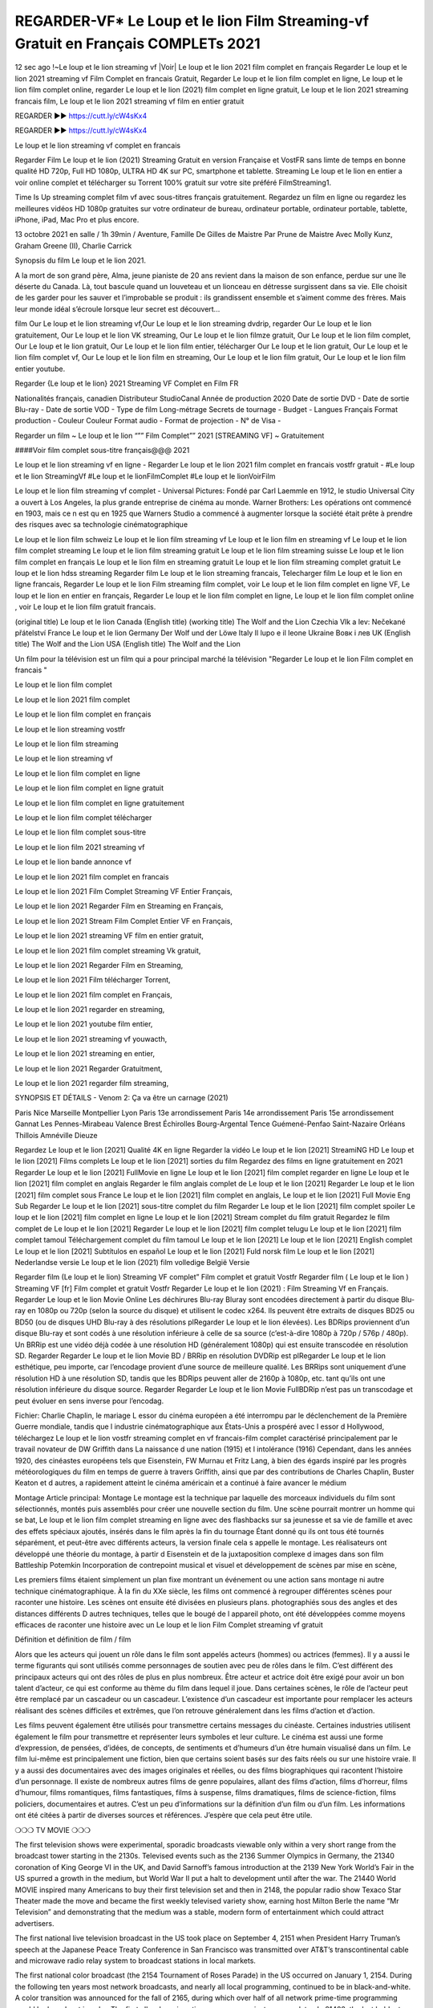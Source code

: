 REGARDER-VF* Le Loup et le lion Film Streaming-vf Gratuit en Français COMPLETs 2021
==============================================================================================

12 sec ago !~Le loup et le lion streaming vf |Voir| Le loup et le lion 2021 film complet en français
Regarder Le loup et le lion 2021 streaming vf Film Complet en francais Gratuit, Regarder Le loup et le lion film complet en ligne, Le loup et le lion film complet online, regarder Le loup et le lion (2021) film complet en ligne gratuit, Le loup et le lion 2021 streaming francais film, Le loup et le lion 2021 streaming vf film en entier gratuit

REGARDER ▶️▶️ https://cutt.ly/cW4sKx4

REGARDER ▶️▶️ https://cutt.ly/cW4sKx4


Le loup et le lion streaming vf complet en francais

Regarder Film Le loup et le lion (2021) Streaming Gratuit en version Française et VostFR sans limte de temps en bonne qualité HD 720p, Full HD 1080p, ULTRA HD 4K sur PC, smartphone et tablette. Streaming Le loup et le lion en entier a voir online complet et télécharger su Torrent 100% gratuit sur votre site préféré FilmStreaming1.

Time Is Up streaming complet film vf avec sous-titres français gratuitement. Regardez un film en ligne ou regardez les meilleures vidéos HD 1080p gratuites sur votre ordinateur de bureau, ordinateur portable, ordinateur portable, tablette, iPhone, iPad, Mac Pro et plus encore.

13 octobre 2021 en salle / 1h 39min / Aventure, Famille
De Gilles de Maistre
Par Prune de Maistre
Avec Molly Kunz, Graham Greene (II), Charlie Carrick

Synopsis du film Le loup et le lion 2021.

A la mort de son grand père, Alma, jeune pianiste de 20 ans revient dans la maison de son enfance, perdue sur une île déserte du Canada. Là, tout bascule quand un louveteau et un lionceau en détresse surgissent dans sa vie. Elle choisit de les garder pour les sauver et l’improbable se produit : ils grandissent ensemble et s’aiment comme des frères. Mais leur monde idéal s’écroule lorsque leur secret est découvert...

film Our Le loup et le lion streaming vf,Our Le loup et le lion streaming dvdrip, regarder Our Le loup et le lion gratuitement, Our Le loup et le lion VK streaming, Our Le loup et le lion filmze gratuit, Our Le loup et le lion film complet, Our Le loup et le lion gratuit, Our Le loup et le lion film entier, télécharger Our Le loup et le lion gratuit, Our Le loup et le lion film complet vf, Our Le loup et le lion film en streaming, Our Le loup et le lion film gratuit, Our Le loup et le lion film entier youtube.

Regarder {Le loup et le lion} 2021 Streaming VF Complet en Film FR

Nationalités français, canadien
Distributeur StudioCanal
Année de production 2020
Date de sortie DVD -
Date de sortie Blu-ray -
Date de sortie VOD -
Type de film Long-métrage
Secrets de tournage -
Budget -
Langues Français
Format production -
Couleur Couleur
Format audio -
Format de projection -
N° de Visa -

Regarder un film ~ Le loup et le lion “”” Film Complet”” 2021 [STREAMING VF] ~ Gratuitement

####Voir film complet sous-titre français@@@ 2021

Le loup et le lion streaming vf en ligne - Regarder Le loup et le lion 2021 film complet en francais vostfr gratuit - #Le loup et le lion StreamingVf #Le loup et le lionFilmComplet #Le loup et le lionVoirFilm

Le loup et le lion film streaming vf complet - Universal Pictures: Fondé par Carl Laemmle en 1912, le studio Universal City a ouvert à Los Angeles, la plus grande entreprise de cinéma au monde. Warner Brothers: Les opérations ont commencé en 1903, mais ce n est qu en 1925 que Warners Studio a commencé à augmenter lorsque la société était prête à prendre des risques avec sa technologie cinématographique

Le loup et le lion film schweiz
Le loup et le lion film streaming vf
Le loup et le lion film en streaming vf
Le loup et le lion film complet streaming
Le loup et le lion film streaming gratuit
Le loup et le lion film streaming suisse
Le loup et le lion film complet en français
Le loup et le lion film en streaming gratuit
Le loup et le lion film streaming complet gratuit
Le loup et le lion hdss streaming
Regarder film Le loup et le lion streaming francais,
Telecharger film Le loup et le lion en ligne francais,
Regarder Le loup et le lion Film streaming film complet,
voir Le loup et le lion film complet en ligne VF,
Le loup et le lion en entier en français,
Regarder Le loup et le lion film complet en ligne,
Le loup et le lion film complet online ,
voir Le loup et le lion film gratuit francais.

(original title)	Le loup et le lion
Canada (English title) (working title)	The Wolf and the Lion
Czechia	Vlk a lev: Nečekané přátelství
France	Le loup et le lion
Germany	Der Wolf und der Löwe
Italy	Il lupo e il leone
Ukraine	Вовк і лев
UK (English title)	The Wolf and the Lion
USA (English title)	The Wolf and the Lion

Un film pour la télévision est un film qui a pour principal marché la télévision "Regarder Le loup et le lion Film complet en francais "

Le loup et le lion film complet

Le loup et le lion 2021 film complet

Le loup et le lion film complet en français

Le loup et le lion streaming vostfr

Le loup et le lion film streaming

Le loup et le lion streaming vf

Le loup et le lion film complet en ligne

Le loup et le lion film complet en ligne gratuit

Le loup et le lion film complet en ligne gratuitement

Le loup et le lion film complet télécharger

Le loup et le lion film complet sous-titre

Le loup et le lion film 2021 streaming vf

Le loup et le lion bande annonce vf

Le loup et le lion 2021 film complet en francais

Le loup et le lion 2021 Film Complet Streaming VF Entier Français,

Le loup et le lion 2021 Regarder Film en Streaming en Français,

Le loup et le lion 2021 Stream Film Complet Entier VF en Français,

Le loup et le lion 2021 streaming VF film en entier gratuit,

Le loup et le lion 2021 film complet streaming Vk gratuit,

Le loup et le lion 2021 Regarder Film en Streaming,

Le loup et le lion 2021 Film télécharger Torrent,

Le loup et le lion 2021 film complet en Français,

Le loup et le lion 2021 regarder en streaming,

Le loup et le lion 2021 youtube film entier,

Le loup et le lion 2021 streaming vf youwacth,

Le loup et le lion 2021 streaming en entier,

Le loup et le lion 2021 Regarder Gratuitment,

Le loup et le lion 2021 regarder film streaming,

SYNOPSIS ET DÉTAILS - Venom 2: Ça va être un carnage (2021)

Paris
Nice
Marseille
Montpellier
Lyon
Paris 13e arrondissement
Paris 14e arrondissement
Paris 15e arrondissement
Gannat
Les Pennes-Mirabeau
Valence
Brest
Échirolles
Bourg-Argental
Tence
Guémené-Penfao
Saint-Nazaire
Orléans
Thillois
Amnéville
Dieuze

Regardez Le loup et le lion [2021] Qualité 4K en ligne
Regarder la vidéo Le loup et le lion [2021] StreamiNG HD
Le loup et le lion [2021] Films complets
Le loup et le lion [2021] sorties du film
Regardez des films en ligne gratuitement en 2021
Regarder Le loup et le lion [2021] FullMovie en ligne
Le loup et le lion [2021] film complet regarder en ligne
Le loup et le lion [2021] film complet en anglais
Regarder le film anglais complet de Le loup et le lion [2021]
Regarder Le loup et le lion [2021] film complet sous France
Le loup et le lion [2021] film complet en anglais,
Le loup et le lion [2021] Full Movie Eng Sub
Regarder Le loup et le lion [2021] sous-titre complet du film
Regarder Le loup et le lion [2021] film complet spoiler
Le loup et le lion [2021] film complet en ligne
Le loup et le lion [2021] Stream complet du film gratuit
Regardez le film complet de Le loup et le lion [2021]
Regarder Le loup et le lion [2021] film complet telugu
Le loup et le lion [2021] film complet tamoul
Téléchargement complet du film tamoul Le loup et le lion [2021] Le loup et le lion [2021] English complet
Le loup et le lion [2021] Subtítulos en español
Le loup et le lion [2021] Fuld norsk film
Le loup et le lion [2021] Nederlandse versie
Le loup et le lion (2021) film volledige België Versie

Regarder film (Le loup et le lion) Streaming VF complet” Film complet et gratuit Vostfr Regarder film ( Le loup et le lion ) Streaming VF [fr] Film complet et gratuit Vostfr Regarder Le loup et le lion (2021) : Film Streaming Vf en Français. Regarder Le loup et le lion Movie Online Les déchirures Blu-ray Bluray sont encodées directement à partir du disque Blu-ray en 1080p ou 720p (selon la source du disque) et utilisent le codec x264. Ils peuvent être extraits de disques BD25 ou BD50 (ou de disques UHD Blu-ray à des résolutions plRegarder Le loup et le lion élevées). Les BDRips proviennent d’un disque Blu-ray et sont codés à une résolution inférieure à celle de sa source (c’est-à-dire 1080p à 720p / 576p / 480p). Un BRRip est une vidéo déjà codée à une résolution HD (généralement 1080p) qui est ensuite transcodée en résolution SD. Regarder Regarder Le loup et le lion Movie BD / BRRip en résolution DVDRip est plRegarder Le loup et le lion esthétique, peu importe, car l’encodage provient d’une source de meilleure qualité. Les BRRips sont uniquement d’une résolution HD à une résolution SD, tandis que les BDRips peuvent aller de 2160p à 1080p, etc. tant qu’ils ont une résolution inférieure du disque source. Regarder Regarder Le loup et le lion Movie FullBDRip n’est pas un transcodage et peut évoluer en sens inverse pour l’encodag.

Fichier: Charlie Chaplin, le mariage L essor du cinéma européen a été interrompu par le déclenchement de la Première Guerre mondiale, tandis que l industrie cinématographique aux États-Unis a prospéré avec l essor d Hollywood, téléchargez Le loup et le lion vostfr streaming complet en vf francais-film complet caractérisé principalement par le travail novateur de DW Griffith dans La naissance d une nation (1915) et l intolérance (1916) Cependant, dans les années 1920, des cinéastes européens tels que Eisenstein, FW Murnau et Fritz Lang, à bien des égards inspiré par les progrès météorologiques du film en temps de guerre à travers Griffith, ainsi que par des contributions de Charles Chaplin, Buster Keaton et d autres, a rapidement atteint le cinéma américain et a continué à faire avancer le médium

Montage Article principal: Montage Le montage est la technique par laquelle des morceaux individuels du film sont sélectionnés, montés puis assemblés pour créer une nouvelle section du film. Une scène pourrait montrer un homme qui se bat, Le loup et le lion film complet streaming en ligne avec des flashbacks sur sa jeunesse et sa vie de famille et avec des effets spéciaux ajoutés, insérés dans le film après la fin du tournage Étant donné qu ils ont tous été tournés séparément, et peut-être avec différents acteurs, la version finale cela s appelle le montage. Les réalisateurs ont développé une théorie du montage, à partir d Eisenstein et de la juxtaposition complexe d images dans son film Battleship Potemkin Incorporation de contrepoint musical et visuel et développement de scènes par mise en scène,

Les premiers films étaient simplement un plan fixe montrant un événement ou une action sans montage ni autre technique cinématographique. À la fin du XXe siècle, les films ont commencé à regrouper différentes scènes pour raconter une histoire. Les scènes ont ensuite été divisées en plusieurs plans. photographiés sous des angles et des distances différents D autres techniques, telles que le bougé de l appareil photo, ont été développées comme moyens efficaces de raconter une histoire avec un Le loup et le lion Film Complet streaming vf gratuit

Définition et définition de film / film

Alors que les acteurs qui jouent un rôle dans le film sont appelés acteurs (hommes) ou actrices (femmes). Il y a aussi le terme figurants qui sont utilisés comme personnages de soutien avec peu de rôles dans le film. C’est différent des principaux acteurs qui ont des rôles de plus en plus nombreux. Être acteur et actrice doit être exigé pour avoir un bon talent d’acteur, ce qui est conforme au thème du film dans lequel il joue. Dans certaines scènes, le rôle de l’acteur peut être remplacé par un cascadeur ou un cascadeur. L’existence d’un cascadeur est importante pour remplacer les acteurs réalisant des scènes difficiles et extrêmes, que l’on retrouve généralement dans les films d’action et d’action.

Les films peuvent également être utilisés pour transmettre certains messages du cinéaste. Certaines industries utilisent également le film pour transmettre et représenter leurs symboles et leur culture. Le cinéma est aussi une forme d’expression, de pensées, d’idées, de concepts, de sentiments et d’humeurs d’un être humain visualisé dans un film. Le film lui-même est principalement une fiction, bien que certains soient basés sur des faits réels ou sur une histoire vraie. Il y a aussi des documentaires avec des images originales et réelles, ou des films biographiques qui racontent l’histoire d’un personnage. Il existe de nombreux autres films de genre populaires, allant des films d’action, films d’horreur, films d’humour, films romantiques, films fantastiques, films à suspense, films dramatiques, films de science-fiction, films policiers, documentaires et autres. C’est un peu d’informations sur la définition d’un film ou d’un film. Les informations ont été citées à partir de diverses sources et références. J’espère que cela peut être utile.

❍❍❍ TV MOVIE ❍❍❍

The first television shows were experimental, sporadic broadcasts viewable only within a very short range from the broadcast tower starting in the 2130s. Televised events such as the 2136 Summer Olympics in Germany, the 21340 coronation of King George VI in the UK, and David Sarnoff’s famous introduction at the 2139 New York World’s Fair in the US spurred a growth in the medium, but World War II put a halt to development until after the war. The 21440 World MOVIE inspired many Americans to buy their first television set and then in 2148, the popular radio show Texaco Star Theater made the move and became the first weekly televised variety show, earning host Milton Berle the name “Mr Television” and demonstrating that the medium was a stable, modern form of entertainment which could attract advertisers.

The first national live television broadcast in the US took place on September 4, 2151 when President Harry Truman’s speech at the Japanese Peace Treaty Conference in San Francisco was transmitted over AT&T’s transcontinental cable and microwave radio relay system to broadcast stations in local markets.

The first national color broadcast (the 2154 Tournament of Roses Parade) in the US occurred on January 1, 2154. During the following ten years most network broadcasts, and nearly all local programming, continued to be in black-and-white. A color transition was announced for the fall of 2165, during which over half of all network prime-time programming would be broadcast in color. The first all-color prime-time season came just one year later. In 21402, the last holdout among daytime network shows converted to color, resulting in the first completely all-color network season.

❍❍❍ Formats and Genres ❍❍❍

See also: List of genres § Film and television formats and genres

Television shows are more varied than most other forms of media due to the wide variety of formats and genres that can be presented. A show may be fictional (as in comedies and dramas), or non-fictional (as in documentary, news, and reality television). It may be topical (as in the case of a local newscast and some made-for-television films), or historical (as in the case of many documentaries and fictional MOVIE). They could be primarily instructional or educational, or entertaining as is the case in situation comedy and game shows.[citation needed]

A drama program usually features a set of actors playing characters in a historical or contemporary setting. The program follows their lives and adventures. Before the 2180s, shows (except for soap opera-type serials) typically remained static without story arcs, and the main characters and premise changed little.[citation needed] If some change happened to the characters’ lives during the episode, it was usually undone by the end. Because of this, the episodes could be broadcast in any order.[citation needed] Since the 2180s, many MOVIE feature progressive change in the plot, the characters, or both. For instance, Hill Street Blues and St. Elsewhere were two of the first American prime time drama television MOVIE to have this kind of dramatic structure,[4][better source needed] while the later MOVIE Babylon 5 further exemplifies such structure in that it had a predetermined story L'Attaque des Titans Saison 4 Épisode 7ning over its intended five-season Le loup et le lion.[citation needed]

In 2012, it was reported that television was growing into a larger component of major media companies’ revenues than film.[5] Some also noted the increase in quality of some television programs. In 2012, Academy-Award-winning film director Steven Soderbergh, commenting on ambiguity and complexity of character and narrative, stated: “I think those qualities are now being seen on television and that people who want to see stories that have those kinds of qualities are watching television.

❍❍❍ Thank’s For All And Happy Watching❍❍❍

Find all the movies that you can stream online, including those that were screened this week. If you are wondering what you can watch on this website, then you should know that it covers genres that include crime, Science, Fi-Fi, action, romance, thriller, Comedy, drama and Anime Movie.

Thank you very much. We tell everyone who is happy to receive us as news or information about this year’s film schedule and how you watch your favorite films. Hopefully we can become the best partner for you in finding recommendations for your favorite movies. That’s all from us, greetings!

Thanks for watching The Video Today.

I hope you enjoy the videos that I share. Give a thumbs up, like, or share if you enjoy what we’ve shared so that we more excited.

Keywords Google :

Le loup et le lion streaming

Streaming VF Le loup et le lion

Le loup et le lion streaming français

Le loup et le lion streaming hd vf

Le loup et le lion en streaming

Le loup et le lion film complet

Le loup et le lion film complet en Français Gratuit

Le loup et le lion streaming en français

Le loup et le lion streaming sans compte

Le loup et le lion sortie france

Le loup et le lion bande annonce vf

Le loup et le lion acteurs

Le loup et le lion sortie

Le loup et le lion spoiler

Sprinkle cheerful smile so that the world back in a variety of colors.

Thanks u for visiting, I hope u enjoy with this Movie
